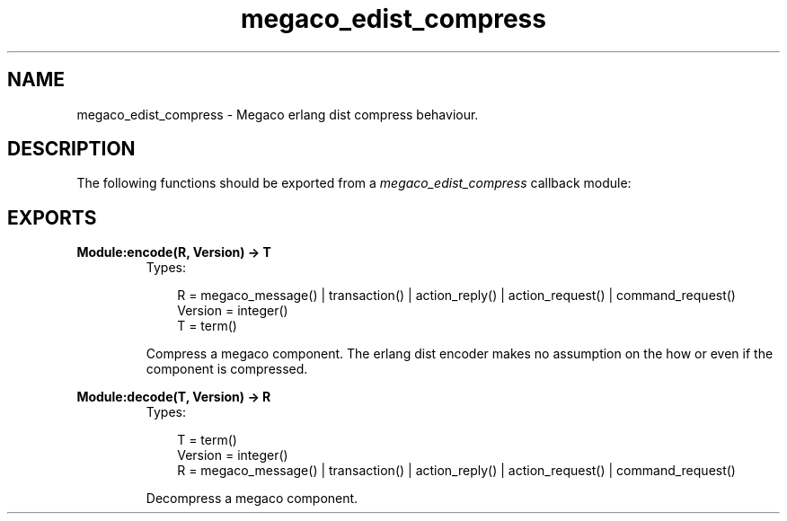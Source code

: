 .TH megaco_edist_compress 3 "megaco 3.15.1.1" "Ericsson AB" "Erlang Module Definition"
.SH NAME
megaco_edist_compress \- Megaco erlang dist compress behaviour.
.SH DESCRIPTION
.LP
The following functions should be exported from a \fImegaco_edist_compress\fR\& callback module:
.SH EXPORTS
.LP
.B
Module:encode(R, Version) -> T
.br
.RS
.TP 3
Types:

R = megaco_message() | transaction() | action_reply() | action_request() | command_request()
.br
Version = integer()
.br
T = term()
.br
.RE
.RS
.LP
Compress a megaco component\&. The erlang dist encoder makes no assumption on the how or even if the component is compressed\&.
.RE
.LP
.B
Module:decode(T, Version) -> R
.br
.RS
.TP 3
Types:

T = term()
.br
Version = integer()
.br
R = megaco_message() | transaction() | action_reply() | action_request() | command_request()
.br
.RE
.RS
.LP
Decompress a megaco component\&.
.RE